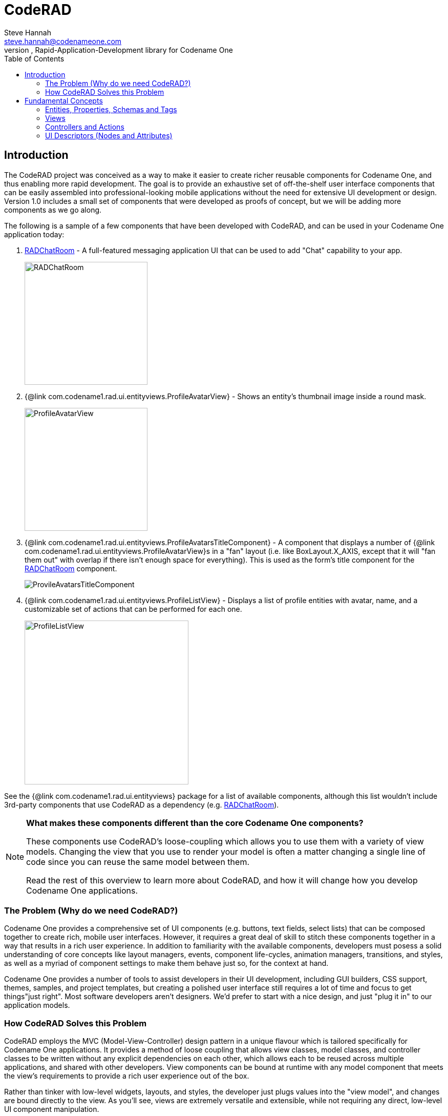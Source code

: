 = CodeRAD
Steve Hannah <steve.hannah@codenameone.com>
An MVC, Rapid-Application-Development library for Codename One
:toc:

== Introduction

The CodeRAD project was conceived as a way to make it easier to create richer reusable components for Codename One, and thus enabling more rapid development.  The goal is to provide an exhaustive set of off-the-shelf user interface components that can be easily assembled into professional-looking mobile applications without the need for extensive UI development or design.  Version 1.0 includes a small set of components that were developed as proofs of concept, but we will be adding more components as we go along.

The following is a sample of a few components that have been developed with CodeRAD, and can be used in your Codename One application today:

. https://github.com/shannah/RADChatRoom[RADChatRoom, window=_top] - A full-featured messaging application UI that can be used to add "Chat" capability to your app.
+
image::https://shannah.github.io/RADChatApp/images/Image-210220-105119.095.png[RADChatRoom,240]
. {@link com.codename1.rad.ui.entityviews.ProfileAvatarView} - Shows an entity's thumbnail image inside a round mask.
+
image::com/codename1/rad/ui/entityviews/doc-files/ProfileAvatarView.png[ProfileAvatarView,240]
. {@link com.codename1.rad.ui.entityviews.ProfileAvatarsTitleComponent} - A component that displays a number of {@link com.codename1.rad.ui.entityviews.ProfileAvatarView}s in a "fan" layout (i.e. like BoxLayout.X_AXIS, except that it will "fan them out" with overlap if there isn't enough space for everything).  This is used as the form's title component for the https://github.com/shannah/RADChatRoom[RADChatRoom] component.
+
image::https://shannah.github.io/RADChatApp/images/Image-210220-020916.612.png[ProvileAvatarsTitleComponent]
. {@link com.codename1.rad.ui.entityviews.ProfileListView} - Displays a list of profile entities with avatar, name, and a customizable set of actions that can be performed for each one.
+
image::https://shannah.github.io/RADChatApp/images/Image-220220-084136.625.png[ProfileListView,320]

See the {@link com.codename1.rad.ui.entityviews} package for a list of available components, although this list wouldn't include 3rd-party components that use CodeRAD as a dependency (e.g. https://github.com/shannah/RADChatRoom[RADChatRoom, window=_top]).

[NOTE]
====
**What makes these components different than the core Codename One components?** 

These components use CodeRAD's loose-coupling which allows you to use them with a variety of view models. Changing the view that you use to render your model is often a matter changing a single line of code since you can reuse the same model between them.

Read the rest of this overview to learn more about CodeRAD, and how it will change how you develop Codename One applications.

====

=== The Problem (Why do we need CodeRAD?)

Codename One provides a comprehensive set of UI components (e.g. buttons, text fields, select lists) that can be composed together to create rich, mobile user interfaces.  However, it requires a great deal of skill to stitch these components together in a way that results in a rich user experience.  In addition to familiarity with the available components, developers must posess a solid understanding of core concepts like layout managers, events, component life-cycles, animation managers, transitions, and styles, as well as a myriad of component settings to make them behave just so, for the context at hand.

Codename One provides a number of tools to assist developers in their UI development, including GUI builders, CSS support, themes, samples, and project templates, but creating a polished user interface still requires a lot of time and focus to get things"just right".  Most software developers aren't designers.  We'd prefer to start with a nice design, and just "plug it in" to our application models.

=== How CodeRAD Solves this Problem

CodeRAD employs the MVC (Model-View-Controller) design pattern in a unique flavour which is tailored specifically for Codename One applications.  It provides a method of loose coupling that allows view classes, model classes, and controller classes to be written without any explicit dependencies on each other, which allows each to be reused across multiple applications, and shared with other developers.  View components can be bound at runtime with any model component that meets the view's requirements to provide a rich user experience out of the box.  

Rather than tinker with low-level widgets, layouts, and styles, the developer just plugs values into the "view model", and changes are bound directly to the view.  As you'll see, views are extremely versatile and extensible, while not requiring any direct, low-level UI component manipulation.  

[NOTE]
====
As a first proof of concept, we've developed `ChatRoomView`, a rich user interface component for developing a messaging application. 

.The `ChatRoomView` component is the first in a new breed of rich UI components built on CodeRAD
image::https://shannah.github.io/RADChatApp/images/Image-210220-105119.095.png[ChatRoomView,320]

Try out the https://shannah.github.io/RADChatApp/demo/[demo application] right in your browser.

Read the https://shannah.github.io/RADChatApp/getting-started-tutorial.html[getting started tutorial] to see how easy it is to incorporate this component into your application.
====


== Fundamental Concepts

There are just a few fundamental concepts required to start using CodeRAD to accelerate your development.

. https://en.wikipedia.org/wiki/Model%E2%80%93view%E2%80%93controller[MVC (Model-View-Controller)] - A design pattern employed by CodeRAD which is used for developing user interfaces which divides the related program logic into three interconnected elements
+
image::https://upload.wikimedia.org/wikipedia/commons/thumb/a/a0/MVC-Process.svg/200px-MVC-Process.svg.png[]
. *Entities* - CodeRAD introduces `RADEntity`, a base class for "model" classes.  This includes all the required plumbing for developing reusable components, such as property binding, property change events, data conversion, property lookup, etc...
. *Properties* - Properties are the analog of instance variables for entities.  They include built-in support for binding, change events, and data-conversion.
. *Tags* - Tags enable loose-coupling of components.  Properties may contain one or more "tags" which can be used as a more generic way to reference properties on an entity.
. *Views* - A View is a user interface component that renders a model in a specific way.
. *Controllers* - Controllers define the structure and flow of an application.  All user interaction is handled by the controller.  Your application's main class will be an instance of `ApplicationController`.  Each form can have an associated `FormController`.  In some cases you may associate a `ViewController` with other UI components also.
. *Actions* - Actions provide a means of extending the functionality of a view.  Each view will publish a list of action categories that it supports.  The controller may then register actions in these categories to embed buttons, menus, and functionality into the view.
. *UI Descriptors* - CodeRAD introduces a pure java declarative syntax for describing complex user interfaces.  A UI descriptor is a tree where each node is an instance of the `Node` class, and the root node is one of `FormNode`, `ViewNode`, or `ListNode`, depending on whether the UI is a form, a list, or a view.

=== Entities, Properties, Schemas and Tags

The **Entity** sits at the core of CodeRAD.  The {@link com.codename1.rad.models.Entity} class is the base class of all model classes in CodeRAD.  Each {@link com.codename1.rad.models.Entity} has an {@link com.codename1.rad.models.EntityType} which defines the properties that are available in an entity.  Properties, in turn, may be "tagged" with zero or more {@link com.codename1.rad.models.Tag}s.  These tags can be used to lookup properties on an entity in a more generic way than referring to the property itself.  

We provide a set of existing tags in the {@link com.codename1.rad.schemas} package that can be used as a common foundation by both models and views.  These tags were adapted from the schema definitions at https://schema.org.

[INFO]
====
https://schema.org provides a large set of schemas for common data types that one might need in an application.  It provides a base schema, https://schema.org/Thing[Thing] that includes properties that may be common to any type of "thing", such as `name`, `description`, `identifier`, `image` etc..  This schema has been ported into Java as the {@link com.codename1.rad.schemas.Thing} interface.  

Each property has a corresponding {@link com.codename1.rad.models.Tag} defined.
====

The concept of tags is a simple one, but they have powerful effect.  If a view needs to render its model's "phone number" (e.g. a contact list view), then it doesn't need to know anything about the properties in the model.  It is able to look up the phone number of the model by the `Person.telephone` tag:

[source.java]
----
String telephone = model.getText(Person.telephone);
----

As long as the model includes a property that is tagged with the `Person.telephone` tag, this will work.  If the model doesn't include this property, then this will simply return null.

You can check if the model's entity type contains such a property using:

[source,java]
----
Property telephoneProp = model.getEntityType().findProperty(Person.telephone);
----

This will be `null` if there is no such property.

This simple trick allows us to completely decouple components from each other.  As long as they can agree on a common set of "Tags", they'll be able to bind to each other seamlessly.

The following diagram depicts how Tags can be used as a sort of "glue" layer between the View and the Model, and Action categories (discussed later under "Controllers") as a glue lasyer between the View and the Controller.  

.Tags are used to bind views to the appropriate properties of their view model using loose coupling.  Action categories are used to bind views to their controllers using loose coupling.
image::doc-files/Entity-Property-Tag-MVC.png[]

==== Example Entity Class

The following figure shows the definition of a very simple entity class:

[source,java]
----
public class UserProfile extends Entity {
    public static StringProperty name, description; <1>
    public static final EntityType TYPE = new EntityType(){{ <2>
        name = string(); <3>
        description = string();
    }};
    {
        setEntityType(TYPE); <4>
    }
}
----
<1> We define 2 properties of type {@link com.codename1.rad.models.StringProperty} on the class.  A `StringProperty` is simply a property that contains a {@link java.lang.String}.  These are defined `public static` so that we can access them conveniently from anywhere.
<2> We define an {@link com.codename1.rad.models.EntityType} for the class.  This is also `public static` because it is class-level (all objects of this class should share the same entity type).
<3> We create `name` and `description` properties on this entity type.  Notice that this code runs in the *instance intializer* of the EntityType (the `{{` and `}}` braces are not a typo).  Running this code inside the instance initializer will ensure that the properties are added to the `EntityType`'s property index.
<4> Inside the `UserProfile` instance initializer, we set the entity type to the entity type that we created above.

[NOTE]
====
*Why can't we just use POJOs for our models?*

The {@link com.codename1.rad.models.Entity} class provides a lot of useful plumbing that is necessary for building reusable components that can bind to each other.  This includes property lookup, property binding, change events, and data conversion.
====

==== Adding Tags to Properties

In the above entity class, we haven't "tagged" any of the properties so it can't be used as a view model for any view, unless that view has been specifically designed for this class, which would limit its reusability.  This is simple to remedy, though. Let's tag the `name` property with {@link com.codename1.rad.schemas.Thing#name}, and `description` with {@link com.codename1.rad.schemas.Thing#description}:

[source,java]
----
name = string(tags(Thing.name));
description = string(tags(Thing.description));
----

[TIP]
====
Properties can contain multiple tags.  E.g. If we want the name field to also be treated as the "ID" field, we could do:

[source,java]
----
name = string(tags(Thing.name, Thing.identifier));
----
====

==== Accessing Property Values

We can access a property value using its property directly.  E.g.

[source,java]
----
String name = model.get(UserProfile.name);
----

Notice here we didn't need to cast the return value to "String" because the `Profile.name` property is declared as a string property.  

We can also access the "name" property using the `Thing.name` tag, which is what allows us to use this as a loosely coupled view model:

[source,java]
----
String name = (String)model.get(Thing.name);
----

[WARNING]
====
When using tags to access properties, it is best to use one of the `getXXX(Tag)` variants that explicitly converts the content type.  E.g. {@link com.codename1.rad.models.Entity#getText(com.codename1.rad.models.Tag)}.  This is because there is no guarantee that a given entity is storing its `Thing.name` property as a String.  It could use any type of property.  Using `getText()` or `getBoolean()` will automatically handle data-conversion if possible.

See {@link com.codename1.rad.models.ContentType} for more information about data conversion in properties.
====

Using the convenience wrapper `getText()` and `setText()` we can then set the values on the `name` property in a generic way:

[source,java]
----
model.setText(Thing.name, "Steve");
String name = model.getText(Thing.name); // "Steve"
----

[TIP]
====
Technically, you don't need to provide direct property access to your entity properties at all.  In our above `UserProfile` class we retained explicit references to the `name` and `description` properties, but we could have simply omitted this.  I.e. The following is also a perfectly valid entity type definition:

.An entity type that doesn't retain explicit references to its properties.  The properties can still be accessed via their assigned tags.
[source,java]
----
public class UserProfile extends Entity {
    public static final EntityType TYPE = new EntityType(){{
        string(tags(Thing.name));
        string(tags(Thing.description));
    }};
    {
        setEntityType(TYPE);
    }
}
----
====

=== Views

The "View" is the piece of the MVC pie that we are most interested in sharing and reusing.  A View is simply a {@link com.codename1.ui.Component} that includes support to "bind" to a view model (an {@link com.codename1.rad.models.Entity}), such that when properties on the view model are changed, the "View" updates to reflect the change.  The {@link com.codename1.rad.ui.entityviews} package includes a set of read-developed view classes.  The best current example of a CodeRAD view is the https://github.com/shannah/RADChatRoom[RADChatRoom, window=_top]'s `ChatRoomView` component.

NOTE: Creating view classes is more complex than creating models or controllers because they require a deeper understanding of both Codeame One concepts, and CodeRAD concepts.  The goal of this project is to provide a comprehensive set of quality views that can be reused so that developers don't need to create their own views very often.  They can focus on their application's control flow and business logic (i.e. models and controllers).



View constructors will typically take two parameters:

. *The view model* - an {@link com.codename1.rad.models.Entity} object that is used for the view's contents.
. *A view node* - a {@link com.codename1.rad.ui.Node} object, which is part of a view descriptor hierarchy, and can provide additional settings for the view, such as actions to be rendered in the view as buttons or menus, factories to be used for generating parts of the view, simple properties, and virtually any other customizations the view wants to respond to.  You can think of the view node as a sort of "Schema" for the view.

Most views will extend from one of the following base classes:

. *{@link com.codename1.rad.ui.AbstractEntityView}* - Provides a minimal framework for binding to property change events on an {@link com.codename1.rad.models.Entity}.  Extend this class when your view model is a scalar entity.
. *{@link com.codename1.rad.ui.entityviews.EntityListView}* - Provides a minimal framework for list entities.  The view model is expected to be a {@link com.codename1.rad.models.EntityList} or subclass thereof.  It will bind to the lists add and remove events to automatically add or remove rows from the view when corresponding elements are added or removed from the model.  It will accept a `listRenderer` attribute, which allows you to provide a  {@link com.codename1.rad.ui.EntityListCellRenderer} for rendering the list's rows.  This makes the `EntityListView` class quite versatile, as it can be made to behave completely differently by simply providing a different row renderer.  The `ChatRoomView` class uses this class internall to render the chat bubbles.
. *{@link com.codename1.rad.ui.EntityEditor}* - Used to render custom forms (e.g. with input fields) for editing data on an entity.  Usually this isn't subclassed, it is used directly and customized using a UI descriptor (e.g. a View node). 

==== NO Application or Business Logic Allowed

In order to get the benefits of MVC, you shouldn't put any program login inside the view, outside of logic required to make the view function as a view.  If you're used to calling `addActionListener()` directly on your buttons inside your view, thing may take some getting used to.  It requires some discipline.

**Use Actions**

Rather than embed logic directly inside the view, you should use actions to propagate relevant events up to the controller.  The `ChatRoomView`, for example, needs to let the controller know when the user has clicked the "Send" button in the chat room so that it can process the user input. In order to facilitate this, it defines an action category named `SEND_ACTION`, which the controller can use to register its own sent action to process such events.  When a user clicks the "Send" button of the view, the view checks to see if there is an action registered in this catgory, and, if so, it will fire the action. 

.Action definition in the controller
[source,java]
----
public static final ActionNode send = action(
    icon(FontImage.MATERIAL_SEND),
    // ... The rest of the action definition
);
----

.Assign `send` action to the `SEND_ACTION` category and pass it to the view's constructor in its View node.
[source,java]
----
ViewNode viewNode = new ViewNode(
    actions(ChatRoomView.SEND_ACTION, send),
    //.. rest of ViewNode definition
);
ChatRoomView view = new ChatRoomView(createViewModel(), viewNode, theForm);
----

.Inside the View, when an event occurs (like user presses "send" button), it retrieves the `send` action that was passed to it by the controller.  If found, it fires the action's event with the provided context.  This event will propagate up the view hierarchy, and the controller hierarchy so that the controller will be able to process the event.
[source,java]
----
ActionNode send = node.getAction(SEND_ACTION);
if (send != null) {
    send.fireEvent(entity, this);
}
----

[TIP]
====
You can even make this easier by converting the event to a Button and adding it to the view.  E.g.

[source,java]
----
if (send != null) {
    addComponent(send.createView(getEntity());
}
----

The `ActionNode.createView(Entity)` method will generate a UI component appropriate for the action.  In most cases this will be a button, but it may be a toggle button is the action is selectable.  This button will automatically fire the action's event when the user presses it.

====

.In the controller, we add an action listener for the "send" action to process these events
[source,java]
----
addActionListener(send, evt->{
    evt.consume();
    // .. process the event
    
});
----

=== Controllers and Actions

We touched on controllers and actions in the previous section on views, but they merit their own section since they are core concepts in CodeRAD.  Controllers serve two functions in CodeRAD:

. *Separation of Concerns* - Controllers handle all of the "application logic" as it pertains to the user's interaction with the app.  Keeping application logic separate from the view and the model has many advantages, including, but not limited to, easier code reuse.
. *Application Structure & Control Flow* - Controllers provide hierarchical structure for applications in a similar way that Components provide hierarchical structure for user interfaces.  While it possible to use CodeRAD components in isolation, (without a controller hierarchy), you would be missing out on some of CodeRAD's best features.

==== The "Navigation Hierarchy"

It is useful to think of your app's controllers through the lense of a "navigation hierarchy".  The "root" node of this navigation hierarchy is the `ApplicationController`.  To show the first form in our app, we create a `FormController`, which can be views as a "Child controller" of the application controller.  If the user clicks a button that takes them to a new form, we create a new `FormController`, which is a child of the previous form controller.

CodeRAD's `FormController` class includes built-in logic for "back" navigation.  If the `FormController`'s parent controller is, itself, a `FormController`, then it will provide a "Back" button (and link up the Android "back" action) to return to the parent controller's form.

Typical code for creating a FormController is:

.Typical code to create and show a FormController. This code is assumed to be in another FormController, so `this` refers to the current controller, passing it as the first parameter sets it as the `detailsController`'s parent.
[source,java]
----
DetailsFormController detailsController = new DetailsFormController(this, model);
detailsController.getView().show();
----


==== Event Propagation

The hierarchical view of controllers is also useful for understanding event dispatch.  When a `ControllerEvent` is fired on a UI component, it will propagate up the UI hierarchy (i.e. {@link com.codename1.ui.Component} -> parent ..parent...) until it finds a component with a `ViewController`.  The event will then be dispatched up the controller hierarchy until it is consumed.

For example, suppose, in our application, we have the following controller hierarchy:

. *Root Controller* - The ApplicationController
.. *ContactListController* - The main form of the app: A contact list.
... *ContactDetailsController* - The user clicked on a contact in the list, so they navigated to the "Details" form for that contact.  Thus the `ContactDetailsController` is a "child" of the `ContactListController`.

The following diagram depicts this hierarchy.  Suppose that there is a button on the contact details form, that the user clicks to initiate an action event.  Then the event will propagate up the UI hierarchy until it finds a component with a ViewController.  In this case, the "Detail" form is the first component with a ViewController: The `ContactDetailsController`.   If the `ContactDetailsController` contains a handler for the action that was fired, then it will process the event.  If the event is still not consumed, it will propagate up to the parent (the `ContactListController`), and give it an opportunity to handle the event.  If it is still not consumed, it will propagate up to the root controller (the `ApplicationController`).

.This image depicts the propagation of an action event up the UI hierarchy and then the controller hierarchy.
image::doc-files/ControllerEventPropagation.png[]

The fact that action events propagate up through the controller hierarchy gives you flexibility on where you want to place your application logic for processing events.  This is very handy in cases where you want to handle the same action in two different controllers.  

For example, suppose you have a "phone" action that allows you to phone a contact.  The `ContactListController` may support direct dialing of a contact in the list.  Additionally, you probably have a "Phone" button on the contact details form.  Since the `ContactDetailsController` is a "child" controller of the `ContactListController`, you can handle the action once inside the `ContactListController`, rather than duplicating code on both the list and details controllers.

==== A Simple Example Controller Hierarchy

When I'm developing a CodeRAD application, I generally replace the contents of the main application class with a sublass of `ApplicationController`.  E.g. When you create a new CodenameOne project, it will create a main app class that has your lifecycle methods `init()`, `start()`, `stop()`, and `destroy()`.  `ApplicationController` implements these methods and converts them into events for cleaner code.

The following snippet is taken from the main application class of the CN1Chat example app.

.ApplicationController for the CN1Chat app.  It overrides `actionPerformed()` to handle the `StartEvent` (which is fired when the app starts up).  It simply creates a new `FormController`, and shows its view.
[source,java]
----
package com.codename1.cn1chat;


import com.codename1.rad.controllers.ApplicationController;
import com.codename1.rad.controllers.ControllerEvent;

public class CN1Chat extends ApplicationController {
     @Override
    public void actionPerformed(ControllerEvent evt) {
        if (evt instanceof StartEvent) {
            evt.consume();
            new ChatFormController(this).getView().show();
        }
    }

}
----

The `ChatFormController` displays the chat room view:


.Excerpts from `ChatFormController`.  Defines a single action `send`, and adds it to the view.  Also handles the events when the `send` action is "fired".   See https://shannah.github.io/RADChatApp/getting-started-tutorial.html[this tutorial] for a more comprehensive treatment of this material.
[source,java]
----
public class ChatFormController extends FormController {
    // Define the "SEND" action for the chat room
    public static final ActionNode send = action( <1>
        enabledCondition(entity-> {
            return !entity.isEmpty(ChatRoom.inputBuffer);
        }),
        icon(FontImage.MATERIAL_SEND)
    );
    
    //... More action definitions
    
    public ChatFormController(Controller parent) {
        super(parent); <2>
        Form f = new Form("My First Chat Room", new BorderLayout());
        
        // Create a "view node" as a UI descriptor for the chat room.
        // This allows us to customize and extend the chat room.
        ViewNode viewNode = new ViewNode(
            actions(ChatRoomView.SEND_ACTION, send), <3>
            // ... more action definitions
        );
        
        // Add the viewNode as the 2nd parameter
        ChatRoomView view = new ChatRoomView(createViewModel(), viewNode, f); <4>
        f.add(CENTER, view);
        setView(f);
        
        // Handle the send action
        addActionListener(send, evt->{ <5>
            evt.consume();
            //.. code to handle the send action.
            
        });
    }
}
----
<1> Define an action.
<2> Call `super(parent)` to register the given controller as its parent controller, so that unhandled events will propagate to it.
<3> Assign `send` action to the `SEND_ACTION` category (requirement of the `ChatRoomView` component). The `ChatRoomView` will check this category for the presense of an action.  If none is found, it simply won't include a send button in the UI, nor will it fire "send" events.
<4> Create a new `ChatRoomView`, passing it a dummy view model, and the `viewNode` that includes our action.
<5> Register a handler for the "send" action.  Notice that we could have registered this handler in the parent controller instead (i.e. the ApplicationController) because unhandled events would propagate up.  In this case, it makes more sense as a part of the ChatFormController though.


=== UI Descriptors (Nodes and Attributes)

A UI descriptor is a Tree structure consisting of Nodes and Attributes that describes a user interface in a way that is useful for building views.  The main advancement provided by UI descriptors is the ability to define user interfaces declaratively, *in java*.   The primary use-case for UI descriptors is for building editable forms.  The `EntityEditor` class is a View that renders complex forms for editing the properties of an entity.  It uses UI descriptors to specify which properties to include in the form, what widgets to use, how the form should be laid out, etc...

The following is an example of a UI descriptor for editing a "Person" entity.

.A UI descriptor for a form to edit a "Person" entity
[source,java]
----

package com.codename1.demos.ddddemo;

import com.codename1.rad.ui.UI;
import com.codename1.rad.nodes.ActionNode;
import static com.codename1.demos.ddddemo.PersonEntityType.*;
import com.codename1.ui.FontImage;
import static com.codename1.ui.FontImage.MATERIAL_DELETE;
import static com.codename1.rad.nodes.FormNode.OVERFLOW_MENU;
import static com.codename1.rad.nodes.FormNode.BOTTOM_RIGHT_MENU;
import static com.codename1.rad.nodes.FormNode.TOP_LEFT_MENU;


public class PersonEditor extends UI {
    
    // Define some actions
    public static ActionNode 
        deleteAction = action(
            label("Delete"),
            description("Delete this user"),
            icon(MATERIAL_DELETE)
        ),
        showContactsAction = action(
            label("Open Contacts"),
            description("Show all contacts"),
            icon(FontImage.MATERIAL_CONTACTS)
        ),
        printAction = action(
            label("Print"),
            description("Print this page"),
            icon(FontImage.MATERIAL_PRINT)
        );
    
    {
        

        // Define the root form.
        form(
            actions(OVERFLOW_MENU, deleteAction, printAction),  <1>
            actions(TOP_LEFT_MENU, deleteAction, printAction, showContactsAction), <2>
            actions(BOTTOM_RIGHT_MENU, deleteAction, printAction), <3>
            editable(true),
            description("Please edit the person's information in the fields below"),
            label("Person Details"),
            columns(2),
            textField(
                label("Name"),
                description("Please enter your name"),
                tags(Person.name)
            ),
            textField(
                tags(description)
            ),
            comboBox(
                tags(DemoTags.hairColor)
            ),
            section(
                actions(TOP_LEFT_MENU, deleteAction, printAction),
                columns(1),
                label("Section 2"),
                textArea(
                    tags(DemoTags.userProfile)
                ),
                table(actions(OVERFLOW_MENU, deleteAction, printAction),
                   label("Quick Links"),
                   description("Useful links related to this person"),
                   editable(true),
                   //property(quicklinks),
                   tags(com.codename1.rad.schemas.Person.url),
                   columns(new QuickLinkEditor().getAllFields())
                )
            )
            
        );
    
}}

----
<1> We add an overflow menu to the form.
<2> Add some actions to the top-left menu.
<3> Add some actions to the bottom-right menu.

Notice how succinct, yet readable this code is.  We can convert this into an actual view with the following:

[source,java]
----
new EntityEditor(entity, new PersonEditor());
----

And the result:

.The UI generated from the above UI descriptor.  All fields are bound to the entity, so changes to the entity will instantly update the UI, and vice-versa.
image::doc-files/EntityEditor.png[]

[WARNING]
====
The `EntityEditor` class is still under active development.  It will be undergoing a lot of changes to add support for more widgets, better styles, and validation.  The API may change.
====
















